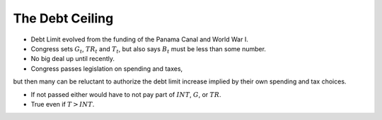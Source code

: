 .. _ debt_ceiling:

*********************************
The Debt Ceiling
*********************************

* Debt Limit evolved from the funding of the Panama Canal and World War I.

* Congress sets :math:`G_t`, :math:`TR_t` and :math:`T_t`, but also says :math:`B_t` must be less than some number.

* No big deal up until recently.

* Congress passes legislation on spending and taxes,
but then many can be reluctant to authorize the debt limit increase
implied by their own spending and tax choices.

* If not passed either would have to not pay part of :math:`INT`, :math:`G`, or :math:`TR`.

* True even if :math:`T > INT`.


